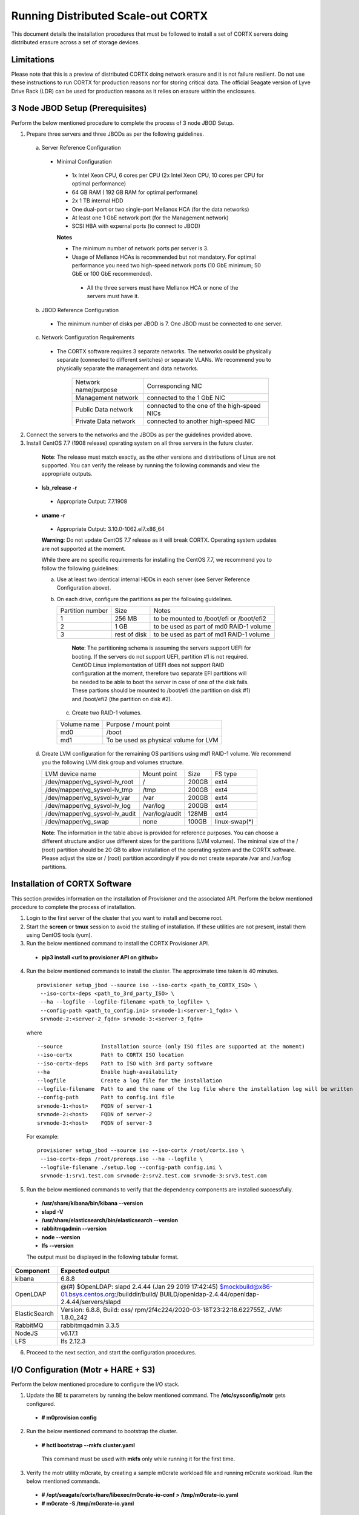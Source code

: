 ###################################
Running Distributed Scale-out CORTX 
###################################
This document details the installation procedures that must be followed to install a set of CORTX servers doing distributed erasure across a set of storage devices.

**************
Limitations
**************
Please note that this is a preview of distributed CORTX doing network erasure and it is not failure resilient. Do not use these instructions to run CORTX for production reasons nor for storing critical data. The official Seagate version of Lyve Drive Rack (LDR) can be used for production reasons as it relies on erasure within the enclosures.

*********************************
3 Node JBOD Setup (Prerequisites)
*********************************

Perform the below mentioned procedure to complete the process of 3 node JBOD Setup.

1. Prepare three servers and three JBODs as per the following guidelines.

 a. Server Reference Configuration

  - Minimal Configuration

   - 1x Intel Xeon CPU, 6 cores per CPU (2x Intel Xeon CPU, 10 cores per CPU for optimal performance)

   - 64 GB RAM ( 192 GB RAM for optimal performane)

   - 2x 1 TB internal HDD

   - One dual-port or two single-port Mellanox HCA (for the data networks)

   - At least one 1 GbE network port (for the Management network)

   - SCSI HBA with expernal ports (to connect to JBOD)

   **Notes**

   - The minimum number of network ports per server is 3.

   - Usage of Mellanox HCAs is recommended but not mandatory. For optimal performance you need two high-speed network ports (10 GbE minimum; 50 GbE or 100 GbE recommended).

    - All the three servers must have Mellanox HCA or none of the servers must have it.

 b. JBOD Reference Configuration

  - The minimum number of disks per JBOD is 7. One JBOD must be connected to one server.

 c. Network Configuration Requirements

  - The CORTX software requires 3 separate networks. The networks could be physically separate (connected to different switches) or separate VLANs. We recommend you to physically separate the management and data networks.

         +----------------------+---------------------------------------------+
         | Network name/purpose | Corresponding NIC                           |
         +----------------------+---------------------------------------------+
         | Management network   | connected to the 1 GbE NIC                  |
         +----------------------+---------------------------------------------+
         | Public Data network  | connected to the one of the high-speed NICs |
         +----------------------+---------------------------------------------+
         | Private Data network | connected to another high-speed NIC         |
         +----------------------+---------------------------------------------+

2. Connect the servers to the networks and the JBODs as per the guidelines provided above.

3. Install CentOS 7.7 (1908 release) operating system on all three servers in the future cluster.

  **Note**: The release must match exactly, as the other versions and distributions of Linux are not supported. You can verify the release by running the following commands and view the appropriate outputs.
  
 - **lsb_release -r**

  - Appropriate Output: 7.7.1908

 - **uname -r**

  - Appropriate Output: 3.10.0-1062.el7.x86_64
  
  **Warning**: Do not update CentOS 7.7 release as it will break CORTX. Operating system updates are not supported at the moment.

  While there are no specific requirements for installing the CentOS 7.7, we recommend you to follow the following guidelines:

  a. Use at least two identical internal HDDs in each server (see Server Reference Configuration above).

  b. On each drive, configure the partitions as per the following guidelines.

     +-------------+---------+-------------------------------------------+
     |  Partition  |  Size   |        Notes                              |
     |  number     |         |                                           |
     +-------------+---------+-------------------------------------------+
     |     1       | 256 MB  | to be mounted to /boot/efi or /boot/efi2  |
     +-------------+---------+-------------------------------------------+
     |     2       |  1 GB   | to be used as part of md0 RAID-1 volume   |
     +-------------+---------+-------------------------------------------+
     |     3       | rest of | to be used as part of md1 RAID-1 volume   |
     |             | disk    |                                           |
     +-------------+---------+-------------------------------------------+

    **Note**: The partitioning schema is assuming the servers support UEFI for booting. If the servers do not support UEFI, partition #1 is not required. CentOD Linux implementation of UEFI does not support RAID configuration at the moment, therefore two separate EFI partitions will be needed to be able to boot the server in case of one of the disk fails. These partions should be mounted to /boot/efi (the partition on disk #1) and /boot/efi2 (the partition on disk #2).
    
   c. Create two RAID-1 volumes.

   +--------+------------------------------------------+
   | Volume |      Purpose / mount point               |
   | name   |                                          |
   +--------+------------------------------------------+
   |  md0   |  /boot                                   |
   +--------+------------------------------------------+
   |  md1   |  To be used as physical volume for LVM   |
   +--------+------------------------------------------+

 d. Create LVM configuration for the remaining OS partitions using md1 RAID-1 volume. We recommend you the following LVM disk group and volumes structure.

    +--------------------------------+----------------+-------+---------------+
    |    LVM device name             | Mount          | Size  | FS type       |
    |                                | point          |       |               |
    +--------------------------------+----------------+-------+---------------+
    | /dev/mapper/vg_sysvol-lv_root  | /              | 200GB | ext4          |
    +--------------------------------+----------------+-------+---------------+
    | /dev/mapper/vg_sysvol-lv_tmp   | /tmp           | 200GB | ext4          |
    +--------------------------------+----------------+-------+---------------+
    | /dev/mapper/vg_sysvol-lv_var   | /var           | 200GB | ext4          |
    +--------------------------------+----------------+-------+---------------+
    | /dev/mapper/vg_sysvol-lv_log   | /var/log       | 200GB | ext4          |
    +--------------------------------+----------------+-------+---------------+
    | /dev/mapper/vg_sysvol-lv_audit | /var/log/audit | 128MB | ext4          |
    +--------------------------------+----------------+-------+---------------+
    | /dev/mapper/vg_swap            | none           | 100GB | linux-swap(*) |
    +--------------------------------+----------------+-------+---------------+

    **Note**: The information in the table above is provided for reference purposes. You can choose a different structure and/or use different sizes for the partitions (LVM volumes). The minimal size of the / (root) partition should be 20 GB to allow installation of the operating system and the CORTX software. Please adjust the size or / (root) partition accordingly if you do not create separate /var and /var/log partitions. 

******************************
Installation of CORTX Software
******************************

This section provides information on the installation of Provisioner and the associated API. Perform the below mentioned procedure to complete the process of installation.

1. Login to the first server of the cluster that you want to install and become root.

2. Start the **screen** or **tmux** session to avoid the stalling of installation. If these utilities are not present, install them using CentOS tools (yum).

3. Run the below mentioned command to install the CORTX Provisioner API.

 - **pip3 install <url to provisioner API on github>**

4. Run the below mentioned commands to install the cluster. The approximate time taken is 40 minutes.

  ::

   provisioner setup_jbod --source iso --iso-cortx <path_to_CORTX_ISO> \
    --iso-cortx-deps <path_to_3rd_party_ISO> \
    --ha --logfile --logfile-filename <path_to_logfile> \
    --config-path <path_to_config.ini> srvnode-1:<server-1_fqdn> \
    srvnode-2:<server-2_fqdn> srvnode-3:<server-3_fqdn>

  where

  ::

    --source            Installation source (only ISO files are supported at the moment)
    --iso-cortx         Path to CORTX ISO location
    --iso-cortx-deps    Path to ISO with 3rd party software
    --ha                Enable high-availability
    --logfile           Create a log file for the installation
    --logfile-filename  Path to and the name of the log file where the installation log will be written
    --config-path       Path to config.ini file
    srvnode-1:<host>    FQDN of server-1
    srvnode-2:<host>    FQDN of server-2
    srvnode-3:<host>    FQDN of server-3

  For example:

  ::

   provisioner setup_jbod --source iso --iso-cortx /root/cortx.iso \
    --iso-cortx-deps /root/prereqs.iso --ha --logfile \
    --logfile-filename ./setup.log --config-path config.ini \
    srvnode-1:srv1.test.com srvnode-2:srv2.test.com srvnode-3:srv3.test.com

5. Run the below mentioned commands to verify that the dependency components are installed successfully.

 - **/usr/share/kibana/bin/kibana --version**

 - **slapd -V**

 - **/usr/share/elasticsearch/bin/elasticsearch --version**

 - **rabbitmqadmin --version**

 - **node --version**

 - **lfs --version**

 The output must be displayed in the following tabular format.

+---------------+-----------------------------------------------------+
| **Component** |                 **Expected output**                 |
+---------------+-----------------------------------------------------+
| kibana        | 6.8.8                                               |
+---------------+-----------------------------------------------------+
| OpenLDAP      | @(#) $OpenLDAP: slapd 2.4.44 (Jan 29 2019 17:42:45) |
|               | $mockbuild@x86-01.bsys.centos.org:/builddir/build/  |
|               | BUILD/openldap-2.4.44/openldap-2.4.44/servers/slapd |
+---------------+-----------------------------------------------------+
| ElasticSearch | Version: 6.8.8, Build: oss/                         |
|               | rpm/2f4c224/2020-03-18T23:22:18.622755Z,            |
|               | JVM: 1.8.0_242                                      |
+---------------+-----------------------------------------------------+
| RabbitMQ      | rabbitmqadmin 3.3.5                                 |
+---------------+-----------------------------------------------------+
| NodeJS        | v6.17.1                                             |
+---------------+-----------------------------------------------------+
| LFS           | lfs 2.12.3                                          |
+---------------+-----------------------------------------------------+

6. Proceed to the next section, and start the configuration procedures.

 
***************************************
I/O Configuration (Motr + HARE + S3) 
***************************************
Perform the below mentioned procedure to configure the I/O stack.

1. Update the BE tx parameters by running the below mentioned command. The **/etc/sysconfig/motr** gets configured.

 - **# m0provision config**

2. Run the below mentioned command to bootstrap the cluster.

 - **# hctl bootstrap --mkfs cluster.yaml**

  This command must be used with **mkfs** only while running it for the first time. 

3. Verify the motr utility m0crate, by creating a sample m0crate workload file and running m0crate workload. Run the below mentioned commands.

 -  **# /opt/seagate/cortx/hare/libexec/m0crate-io-conf > /tmp/m0crate-io.yaml**

 -  **# m0crate -S /tmp/m0crate-io.yaml**

Run the below mentioned command to shut down the cluster.

 - **# hctl shutdown**

Run the below mentioned command to start the cluster. This command must be used while starting the cluster from second time.

- **# hctl bootstrap –c /var/lib/hare**  

 
*****************************
Configuration of Dependencies
*****************************

The procedures that must be followed to install and configure different dependencies are mentioned below.

LDAP
====
This section describes the procedures that must be followed to configure LDAP.

Prerequisites
--------------
- S3 Server must be installed.

- 3 VMs must be available

Configuration
-------------

1. Navigate to **/opt/seagate/cortx/s3/install/ldap**.

2. Run **setup_ldap.sh** using the following command.

 - **./setup_ldap.sh --defaultpasswd --skipssl --forceclean**

3. After LDAP is setup on the three nodes, perform **LDAP Replication**. Refer the procedure below.

4. Configure **slapd.log** on all 3 nodes using the commands mentioned below.

 - **cp /opt/seagate/cortx/s3/install/ldap/rsyslog.d/slapdlog.conf /etc/rsyslog.d/slapdlog.conf** 
 
 - **systemctl restart slapd**

 - **systemctl restart rsyslog**

Starting and Stopping Services
------------------------------

- Run the following command to start the service.

 - **systemctl start slapd**

- Run the following command to stop the service.

 - **systemctl stop slapd**

Run the following command to check the status of the service.

- **systemctl status slapd**

LDAP Replication
----------------
This section consists of the prerequisites and procedure associated with the ldap replication.

Prerequisites
^^^^^^^^^^^^^
- LDAP must be installed.

- 3 nodes must be available

- The host name must be updated in the provider field in **config.ldif** on all the 3 nodes.

**Note**: All the commands must run successfully. The below mentioned errors must not occur.

- *no such attribute*

- *invalid syntax*

**Important**
^^^^^^^^^^^^^

You need not copy the contents of the files from this page as they are placed in the following directory.

 - **cd /opt/seagate/cortx/s3/install/ldap/replication**
 
 Edit the relevant fields as required (olcserverid.ldif and config.ldif). 

Procedure
^^^^^^^^^^
Perform the the first 4 steps on the 3 nodes with the following change in **olcseverid.ldif**.

- **olcseverrid  = 1 for node 1**

- **olcseverrid  = 2 for node 2**

- **olcseverrid  = 3 for node 3**

1. Push the unique olcserver Id.
   
   **olcserverid.ldif**

  ::

   dn: cn=config
   
   changetype: modify
   
   add: olcServerID
   
   olcServerID: 1


 **command to add -: ldapmodify -Y EXTERNAL -H ldapi:/// -f olcserverid.ldif**

2. Load the provider module.

   **syncprov_mod.ldif**

   ::

    dn: cn=module,cn=config
    
    objectClass: olcModuleList
    
    cn: module
    
    olcModulePath: /usr/lib64/openldap
    
    olcModuleLoad: syncprov.la


  **command to add - ldapadd -Y EXTERNAL -H ldapi:/// -f syncprov_mod.ldif**
  
3. Push the provider ldif for config replication.

   **syncprov_config.ldif**

 ::

  dn: olcOverlay=syncprov,olcDatabase={0}config,cn=config

  objectClass: olcOverlayConfig

  objectClass: olcSyncProvConfig 

  olcOverlay: syncprov

  olcSpSessionLog: 100 


 **command to add - ldapadd -Y EXTERNAL -H ldapi:/// -f  syncprov_config.ldif**
 
4. Push the **Config.ldif** file.

     **config.ldif**

        ::

          dn: olcDatabase={0}config,cn=config 

          changetype: modify 

          add: olcSyncRepl 

          olcSyncRepl: rid=001

              provider=ldap://<hostname_node-1>:389/ 

              bindmethod=simple 

              binddn="cn=admin,cn=config" 

              credentials=seagate 

              searchbase="cn=config" 

              scope=sub 

              schemachecking=on 

              type=refreshAndPersist 

              retry="30 5 300 3" 

              interval=00:00:05:00

         # Enable additional providers 

         olcSyncRepl: rid=002 

            provider=ldap://<hostname_node-2>:389/ 

            bindmethod=simple 

            binddn="cn=admin,cn=config" 

            credentials=seagate 

            searchbase="cn=config" 

            scope=sub 

            schemachecking=on 

            type=refreshAndPersist 

            retry="30 5 300 3" 

            interval=00:00:05:00 

         olcSyncRepl: rid=003 

            provider=ldap://<hostname_node-3>:389/ 

            bindmethod=simple 

            binddn="cn=admin,cn=config" 

            credentials=seagate 

            searchbase="cn=config" 

            scope=sub 

            schemachecking=on 

            type=refreshAndPersist 

            retry="30 5 300 3" 

            interval=00:00:05:00 

         add: olcMirrorMode 

         olcMirrorMode: TRUE
        

        **command to add - ldapmodify -Y EXTERNAL  -H ldapi:/// -f config.ldif**
        
Perform the following steps on only one node. In this case, it must be performed on the primary node.

1. Push  the provider for data replication.

   ::

    syncprov.ldif

     dn: olcOverlay=syncprov,olcDatabase={2}mdb,cn=config 

     objectClass: olcOverlayConfig 

     objectClass: olcSyncProvConfig 

     olcOverlay: syncprov 

     olcSpSessionLog: 100


   **command to add - ldapadd -Y EXTERNAL -H ldapi:/// -f  syncprov.ldif**
   
2. Push the data replication ldif.

  **data.ldif**

  ::

    dn: olcDatabase={2}mdb,cn=config 

    changetype: modify 

    add: olcSyncRepl 

    olcSyncRepl: rid=004

       provider=ldap://< hostname_of_node_1>:389/ 

       bindmethod=simple 

       binddn="cn=admin,dc=seagate,dc=com" 

       credentials=seagate 

       searchbase="dc=seagate,dc=com" 

       scope=sub 

       schemachecking=on 

       type=refreshAndPersist 

       retry="30 5 300 3" 

       interval=00:00:05:00

     # Enable additional providers

     olcSyncRepl: rid=005

        provider=ldap://< hostname_of_node_2>:389/ 

        bindmethod=simple 

        binddn="cn=admin,dc=seagate,dc=com" 

        credentials=seagate 

        searchbase="dc=seagate,dc=com" 

        scope=sub 

        schemachecking=on 

        type=refreshAndPersist 

        retry="30 5 300 3" 

        interval=00:00:05:00 

      olcSyncRepl: rid=006   

         provider=ldap://<hostname_of_node_3>:389/ 

         bindmethod=simple 

         binddn="cn=admin,dc=seagate,dc=com" 

         credentials=seagate 

         searchbase="dc=seagate,dc=com" 

         scope=sub 

         schemachecking=on 

         type=refreshAndPersist 

         retry="30 5 300 3" 

         interval=00:00:05:00

   

       add: olcMirrorMode 

       olcMirrorMode: TRUE
  

**command to add - ldapmodify -Y EXTERNAL -H ldapi:/// -f data.ldif**

   **Note**: Update the host name in the provider field in data.ldif before running the command.

RabbitMQ
========
This section describes the procedures that must be followed to configure RabbitMQ.

Prerequisites
--------------
- Provisioner stack must be configured.

 - Provisioner and salt API must be available on setup

- The RabbitMQ - server rpm must be installed in the system.

 - $rpm -qa | grep "rabbitmq"

   rabbitmq-server-3.3.5-34.el7.noarch

- Data from the **rabbitmq.sls** file must be transmitted into consul. This action is performed by provisioner.

- Run the below mentioned script to avoid RMQ processor related errors.

 - **$ python3 /opt/seagate/cortx/provisioner/cli/pillar_encrypt** 

- The **erlang.cookie** file must be available. Run the following command to check the availability.

 - **$ cat /var/lib/rabbitmq/.erlang.cookie**
 
Configuration
-------------
1. Start the RabbitMQ server.
2. Open the required ports for rabbitmq.

 ::

  systemctl start firewalld 
  firewall-cmd --zone=public --permanent --add-port=4369/tcp 
  firewall-cmd --zone=public --permanent --add-port=25672/tcp 
  firewall-cmd --zone=public --permanent --add-port=25672/tcp 
  firewall-cmd --zone=public --permanent --add-port=5671-5672/tcp 
  firewall-cmd --zone=public --permanent --add-port=15672/tcp 
  firewall-cmd --zone=public --permanent --add-port=15672/tcp 
  firewall-cmd --zone=public --permanent --add-port=61613-61614/tcp 
  firewall-cmd --zone=public --permanent --add-port=1883/tcp 
  firewall-cmd --zone=public --permanent --add-port=8883/tcp 
  firewall-cmd --reload

Starting and Stopping
---------------------
- Run the below mentioned command to start the server.

 - **$ systemctl start rabbitmq-server**

- Run the below mentioned command to stop the server.

 - **$ systemctl stop rabbitmq-server**

- Run the below mentioned command to restart the server.

 - **$ systemctl restart rabbitmq-server**

Run the below mentioned command to know the status.

 - **$ systemctl status rabbitmq-server -l**

Statsd and Kibana
=================
This section describes the procedures that must be followed to configure statsd and kibana.

- **Statsd** is used to collect metric from various sources and it runs on each node as the daemon service.

- **Kibana** is used to aggregate metrics and run on the system with csm service.

Prerequisites
-------------

- The following RPMs must be available.

 - **statsd**

 - **stats_utils**

 - **kibana**

Statsd Configuration
--------------------
Run the below mentioned commands to start and enable the **statsd** service. This must be performed on every node.

- **$ systemctl start statsd**

- **$ systemctl enable statsd**

To know the status of the service, run the following command.

- **$ systemctl status statsd**

Kibana Configuration
--------------------
1. Update the **kibana.service** file on each system. By default, the service is not compatible with new systemd. Run the following command to check the compatibility.

 - **$ systemd-analyze verify /etc/systemd/system/kibana.service**

  - If above command gives a warning, replace the file with **/etc/systemd/system/kibana.service**.

  In the orignal kibana.service file, **StartLimitInterval** and **StartLimitBurst** are part of **Unit** Section but as per new systemd rule it is part of **Service** section.

 ::

  Description=Kibana
 
  [Service] 
  Type=simple 
  StartLimitInterval=30 
  StartLimitBurst=3 
  User=kibana 
  Group=kibana 
  # Load env vars from /etc/default/ and /etc/sysconfig/ if they exist. 
  # Prefixing the path with '-' makes it try to load, but if the file doesn't 
  # exist, it continues onward. 
  EnvironmentFile=-/etc/default/kibana 
  EnvironmentFile=-/etc/sysconfig/kibana 
  ExecStart=/usr/share/kibana/bin/kibana "-c /etc/kibana/kibana.yml" 
  Restart=always 
  WorkingDirectory=/ 

  [Install] WantedBy=multi-user.target
  
2. Reload the daemon on each system by running the following command.

 - **$ systemctl daemon-reload**

3. Find the active csm service (active node) by running the following command.

 - **$ systemctl status csm_agent**

4. Start kibana on the active CSM node and enable the service by running the following commands.

 - **$ systemctl start kibana**

 - **$ systemctl enable kibana**

Check the systemd status on active CSM node by running the following command.

 - **$ systemctl status kibana**
 
***************************
Configuration of Components
***************************

Configuration of different components that are part of CORTX are mentioned in the sections below.

S3 (AuthServer and HAProxy)
===========================

AuthServer
----------

The AuthServer is configured along with the installation of S3 component.

Starting and Stopping Services
^^^^^^^^^^^^^^^^^^^^^^^^^^^^^^^

- Run the below mentioned command to start the AuthServer.

 - **systemctl start s3authserver**

- Run the below mentioned command to restart the AuthServer.

 - **systemctl restart s3authserver**
 
- Run the below mentioned command to stop the AuthServer.

 - **systemctl stop s3authserver**
 
- Run the following command to check the status of AuthServer.

 - systemctl status s3authserver

HAProxy
--------
This section provides information on the installation and configuration associated with HAProxy.

Installation
^^^^^^^^^^^^^
1. Run the following command to install HAProxy.

 - **yum install haproxy**

2. Copy the **s3server.pem** file from `here <https://github.com/Seagate/cortx-s3server/tree/dev/ansible/files/certs/stx-s3/s3>`_ and paste it in the **/etc/ssl/stx-s3/s3/** directory.

3. Navigate to **/opt/seagate/cortx/s3/install/haproxy**.

4. Copy the contents of **haproxy_osver7.cfg** (**haproxy_osver8.cfg** depending on your OS version) to **/etc/haproxy/haproxy.cfg**.

Configuration
^^^^^^^^^^^^^^
Before configuring HAProxy, check the number of S3 instances using **hctl status**. The hctl status would be similar to the below content.

::

 Profile: 0x7000000000000001:0xc0Data pools:
 0x6f00000000000001:0xc1Services:    sm18-r20.pun.seagate.com    [started]
 hax        0x7200000000000001:0x84  192.168.20.18@o2ib:12345:1:1    [started]  
 confd      0x7200000000000001:0x87  192.168.20.18@o2ib:12345:2:1    [started]  
 ioservice  0x7200000000000001:0x8a  192.168.20.18@o2ib:12345:2:2    [started]  
 s3server   0x7200000000000001:0xae  192.168.20.18@o2ib:12345:3:1    [started]  
 s3server   0x7200000000000001:0xb1  192.168.20.18@o2ib:12345:3:2    [started]  
 s3server   0x7200000000000001:0xb4  192.168.20.18@o2ib:12345:3:3    [started]  
 s3server   0x7200000000000001:0xb7  192.168.20.18@o2ib:12345:3:4    [unknown]  
 m0_client  0x7200000000000001:0xba  192.168.20.18@o2ib:12345:4:1    [unknown]  
 m0_client  0x7200000000000001:0xbd  192.168.20.18@o2ib:12345:4:2    sm10-
 r20.pun.seagate.com    [started]  hax        0x7200000000000001:0x6   
 192.168.20.10@o2ib:12345:1:1    [started]  confd      0x7200000000000001:0x9   
 192.168.20.10@o2ib:12345:2:1    [started]  ioservice  0x7200000000000001:0xc   
 192.168.20.10@o2ib:12345:2:2    [started]  s3server   0x7200000000000001:0x30  
 192.168.20.10@o2ib:12345:3:1    [started]  s3server   0x7200000000000001:0x33  
 192.168.20.10@o2ib:12345:3:2    [started]  s3server   0x7200000000000001:0x36  
 192.168.20.10@o2ib:12345:3:3    [started]  s3server   0x7200000000000001:0x39  
 192.168.20.10@o2ib:12345:3:4    [unknown]  m0_client  0x7200000000000001:0x3c  
 192.168.20.10@o2ib:12345:4:1    [unknown]  m0_client  0x7200000000000001:0x3f  
 192.168.20.10@o2ib:12345:4:2    sm11-r20.pun.seagate.com  (RC)    [started]  
 hax        0x7200000000000001:0x45  192.168.20.11@o2ib:12345:1:1    [started]  
 confd      0x7200000000000001:0x48  192.168.20.11@o2ib:12345:2:1    [started]  
 ioservice  0x7200000000000001:0x4b  192.168.20.11@o2ib:12345:2:2    [started]  
 s3server   0x7200000000000001:0x6f  192.168.20.11@o2ib:12345:3:1    [started]  
 s3server   0x7200000000000001:0x72  192.168.20.11@o2ib:12345:3:2    [started]  
 s3server   0x7200000000000001:0x75  192.168.20.11@o2ib:12345:3:3    [started]  
 s3server   0x7200000000000001:0x78  192.168.20.11@o2ib:12345:3:4    [unknown]  
 m0_client  0x7200000000000001:0x7b  192.168.20.11@o2ib:12345:4:1    [unknown]  
 m0_client  0x7200000000000001:0x7e  192.168.20.11@o2ib:12345:4:2
 
From the above result, it can be seen that each node has 4 s3server instances. Hence, each HAProxy will be configured with 4 (s3 instances) x 3 (nodes) = 12 S3 instances in the HAProxy’s  **backend** section of app-main. Let us consider this value of number of S3 instances per node as **N**. Perform the steps mentioned below to configure **N**.

1. Open **/etc/haproxy/haproxy.cfg** from the active node, and navigate to the **backend app-main** section.

2. Locate the S3 instance - **server s3-instance-1 0.0.0.0:28081 check maxconn 110**. Add **N – 1**. In case of VM, if the number of S3 instances per node is 1, then three steps (2,3,4) including this will be skipped.

3. Name instances uniquely **(s3-instance-x)** and increment **x** by 1, for every instance.

4. Increment the port number (**28081**) for the next 3 instances, by 1. 

5. Navigate to **backend s3-auth** section, and comment out the **HAProxy Monitoring Config** section if present.

6. Copy the **haproxy.cfg** to the other server nodes at the same location - **/etc/haproxy/haproxy.cfg**. 

7. Configure haproxy logs on all the nodes by running the following commands.

 - **mkdir /etc/haproxy/errors/** 

 - **cp /opt/seagate/cortx/s3/install/haproxy/503.http /etc/haproxy/errors/**

 - **cp /opt/seagate/cortx/s3/install/haproxy/logrotate/haproxy /etc/logrotate.d/haproxy** 

 - **cp /opt/seagate/cortx/s3/install/haproxy/rsyslog.d/haproxy.conf /etc/rsyslog.d/haproxy.conf** 

 - **rm -rf /etc/cron.daily/logrotate** 

 - **cp /opt/seagate/cortx/s3/install/haproxy/logrotate/logrotate /etc/cron.hourly/logrotate** 

 - **systemctl restart rsyslog** 

 - **systemctl restart haproxy** 

 - **systemctl status haproxy**
 
Starting and Stopping Services
^^^^^^^^^^^^^^^^^^^^^^^^^^^^^^^
 
- Run the below mentioned command to start the HAProxy services.

 - **systemctl start haproxy**
 
- Run the below mentioned command to stop the HAProxy services.

 - **systemctl stop haproxy**
 
- Run the below mentioned command to check the status of HAProxy services.

 - **systemctl status haproxy**

SSPL
====

The prerequisites and different procedures associated with the configuration of SSPL component are mentioned below.

Prerequisites
-------------

- Provisioner stack must be configured.

 - Provisioner and salt API must be available on setup

- Run the below mentioned command to ensure that RabbitMQ server and SSPL rpms are installed.

  ::
  
   $ rpm -qa | grep -E "cortx|rabbitmq" 
   cortx-libsspl_sec-xxxxxxxxxxxxxxxxxxxxx 
   cortx-sspl-xxxxxxxxxxxxxxxxxxxxx 
   cortx-libsspl_sec-method_none-xxxxxxxxxxxxxxxxxxxxx 
   cortx-sspl-test-xxxxxxxxxxxxxxxxxxxxx 
   cortx-prvsnr-cli-xxxxxxxxxxxxxxxxxxxxx 
   cortx-prvsnr-xxxxxxxxxxxxxxxxxxxxx 
   cortx-py-utils-xxxxxxxxxxxxxxxxxxxxx rabbitmq-server-xxxxxxxxxxxxxxxxxxxxx
   
- Run the below mentioned command to ensure that the RabbitMq-server is running and active.

 - **$ systemctl status rabbitmq-server**

- Run the below mentioned command to ensure that the consul agent is running.

 - **$ ps -aux | grep "consul"**
 
Configuration
-------------
Run the below mentioned commands to configure SSPL.

- **$ /opt/seagate/cortx/sspl/bin/sspl_setup post_install -p LDR_R1**

- **$ /opt/seagate/cortx/sspl/bin/sspl_setup init -r cortx**

- **$ /opt/seagate/cortx/sspl/bin/sspl_setup config -f**


Starting and Stopping Services
------------------------------
- Run the following to start the SSPL service.

 - **$ systemctl start sspl-ll**

- Run the following to stop the SSPL service.

 - **$ systemctl stop sspl-ll**

- Run the following to restart the SSPL service.

 - **$ systemctl restart sspl-ll**

Run the following command to know the status of the SSPL service.

 - **$ systemctl status sspl-ll -l**
 
Verification
------------
Perform sanity test and ensure that the SSPL configuration is accurate. Run the following commands to perform the test.

- **$ /opt/seagate/cortx/sspl/bin/sspl_setup check**

- **$ /opt/seagate/cortx/sspl/bin/sspl_setup test self**

Removing RPM
------------
Reset and uninstall the configuration by running the below mentioned commands.

- **$ /opt/seagate/cortx/sspl/bin/sspl_setup reset hard -p LDR_R1**

- **$ yum remove -y cortx-sspl**

CSM
===

The prerequisites and different procedures associated with the configuration of CSM component are mentioned below.

Prerequisites
-------------
- Consul, ElasticSearch, and RabbitMQ must be installed.

- The below mentioned RPMs must be installed on all the nodes.

 - **cortx-csm-agent**

 - **cortx-csm-web**

 
Configuration
-------------

Execute the below mentioned commands on the where CSM service would run after fresh installation.

- **csm_setup post_install**

- **csm_setup config**

- **csm_setup init**

You can fine tune the configuration by manually editing the configuration files in **/etc/csm**.


Starting Services
-----------------
The starting of services procedure must be performed on only one node.

1. Run the below mentioned commands to start and enable the **csm agent**. 

 - **$ systemctl start csm_agent**

 - **$ systemctl enable csm_agent**

2. Run the below mentioned commands to start and enable the **csm web**.

 - **$ systemctl start csm_web**

 - **$ systemctl enable csm_web**

Ensure that the services have started successfully by running the following command.

- **$ systemctl status <service name>** 


**Note**: After all the services have started running, the CSM web UI is available at port 28100. Navigate to **https://<IP address of the box>:28100** to access the port.

Stopping Services
-----------------

Run the below mentioned commands to stop the CSM service.


- **$ systemctl stop csm_web**

- **$ systemctl stop csm_agent**    

HA 
==

The prerequisites and different procedures associated with the configuration of HA component are mentioned below.

Prerequisites
-------------

- Provisioner stack must be configured

 - Provisioner and salt API must be available on setup

- The cortx-ha rpm must be installed

- Installation type identification with provisioner api

 ::

  $ provisioner get_setup_info

  {'nodes': 1, 'servers_per_node': 2, 'storage_type': '5u84', 'server_type': 'virtual'}
  
Configuration
--------------
To check dependency and configure **HA**, perform **post_install**, **config**, and **init**.

- **$ /opt/seagate/cortx/ha/conf/script/ha_setup post_install # call by provisioner (provisioner api)**

- **$ /opt/seagate/cortx/ha/conf/script/ha_setup config**

- **$ /opt/seagate/cortx/ha/conf/script/ha_setup init**

Starting and Stopping Services
------------------------------
In this case, no service is running. Hence, this is not applicable. It is due to the same reason why Verifying (check) is also not applicable.

Command Line Interface (CLI)
----------------------------
- Cluster Management

 - # Start Cortx ha cluster

  - **$ cortxha cluster start**

 - # Stop Cortx-ha cluster

  - **$ cortxha cluster stop**

 - # Get status for services

  - **$ cortxha cluster status**

 - # Shutdown cluster

  - **$ cortxha cluster shutdown**

- Service Management

 The default node value is local.

 - **$ cortx service <service_name> --node <node_id> start**

 - **$ cortx service <service_name> --node <node_id> stop**

 - **$ cortx service <service_name> --node <node_id> status**

 **Note**: The name (Services Name) in the above CLI is **Hare**.
 
Removing RPM
------------
Reset and uninstall the configuration by running the below mentioned commands.

- **$ /opt/seagate/cortx/ha/conf/script/ha_setup reset**

- **$ yum remove cortx-ha**

